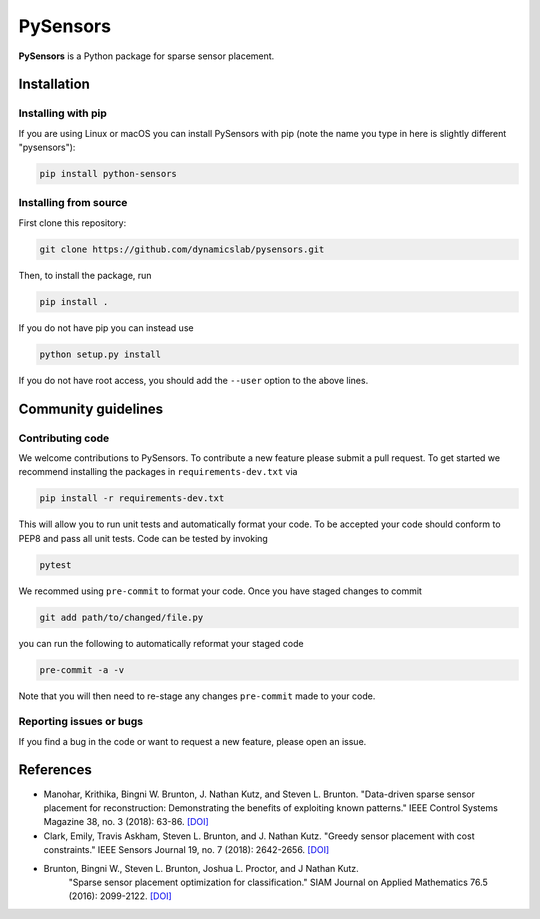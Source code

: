PySensors
=========
|Build| |PyPI|

**PySensors** is a Python package for sparse sensor placement.


Installation
-------------

Installing with pip
^^^^^^^^^^^^^^^^^^^

If you are using Linux or macOS you can install PySensors with pip (note the name you type in here is slightly different "pysensors"):

.. code-block:: bash

  pip install python-sensors

Installing from source
^^^^^^^^^^^^^^^^^^^^^^
First clone this repository:

.. code-block:: bash

  git clone https://github.com/dynamicslab/pysensors.git

Then, to install the package, run

.. code-block:: bash

  pip install .

If you do not have pip you can instead use

.. code-block:: bash

  python setup.py install

If you do not have root access, you should add the ``--user`` option to the above lines.


Community guidelines
--------------------

Contributing code
^^^^^^^^^^^^^^^^^
We welcome contributions to PySensors. To contribute a new feature please submit a pull request. To get started we recommend installing the packages in ``requirements-dev.txt`` via

.. code-block:: bash

    pip install -r requirements-dev.txt

This will allow you to run unit tests and automatically format your code. To be accepted your code should conform to PEP8 and pass all unit tests. Code can be tested by invoking

.. code-block:: bash

    pytest

We recommed using ``pre-commit`` to format your code. Once you have staged changes to commit

.. code-block:: bash

    git add path/to/changed/file.py

you can run the following to automatically reformat your staged code

.. code-block:: bash

    pre-commit -a -v

Note that you will then need to re-stage any changes ``pre-commit`` made to your code.

Reporting issues or bugs
^^^^^^^^^^^^^^^^^^^^^^^^
If you find a bug in the code or want to request a new feature, please open an issue.

References
------------
-  Manohar, Krithika, Bingni W. Brunton, J. Nathan Kutz, and Steven L. Brunton.
   "Data-driven sparse sensor placement for reconstruction: Demonstrating the
   benefits of exploiting known patterns."
   IEEE Control Systems Magazine 38, no. 3 (2018): 63-86.
   `[DOI] <10.1109/MCS.2018.2810460>`__

-  Clark, Emily, Travis Askham, Steven L. Brunton, and J. Nathan Kutz.
   "Greedy sensor placement with cost constraints." IEEE Sensors Journal 19, no. 7
   (2018): 2642-2656.
   `[DOI] <10.1109/JSEN.2018.2887044>`__

-  Brunton, Bingni W., Steven L. Brunton, Joshua L. Proctor, and J Nathan Kutz.
    "Sparse sensor placement optimization for classification."
    SIAM Journal on Applied Mathematics 76.5 (2016): 2099-2122.
    `[DOI] <https://doi.org/10.1137/15M1036713>`__

.. |Build| image:: https://github.com/dynamicslab/pysensors/workflows/Tests/badge.svg
    :target: https://github.com/dynamicslab/pysensors/actions?query=workflow%3ATests

.. |PyPI| image:: https://badge.fury.io/py/python-sensors.svg
    :target: https://badge.fury.io/py/python-sensors
